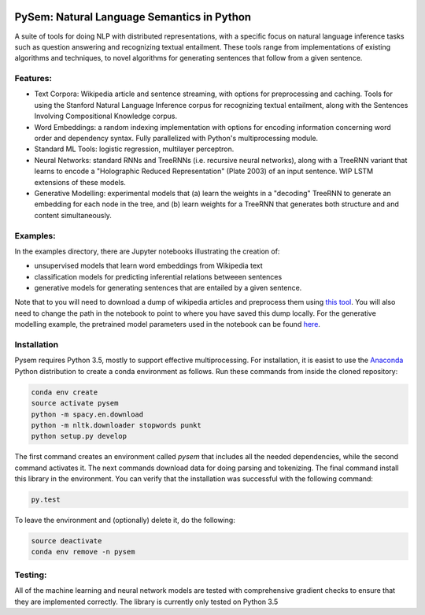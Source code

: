 .. image:: https://travis-ci.com/pblouw/pysem.svg?token=xPcEs43jAf4HFvdb6WM7&branch=master
  :target: https://travis-ci.org/pblouw/pysem
  :alt: Travis-CI build status

.. image:: https://codecov.io/gh/pblouw/pysem/branch/master/graph/badge.svg?token=FdhAk7v0S0
  :target: https://codecov.io/gh/pblouw/pysem

*******************************************
PySem: Natural Language Semantics in Python
*******************************************

A suite of tools for doing NLP with distributed representations, with a
specific focus on natural language inference tasks such as question answering
and recognizing textual entailment. These tools range from implementations of
existing algorithms and techniques, to novel algorithms for generating sentences
that follow from a given sentence.


Features:
---------

* Text Corpora: Wikipedia article and sentence streaming, with options for preprocessing and caching.
  Tools for using the Stanford Natural Language Inference corpus for recognizing textual entailment, along with the Sentences Involving Compositional Knowledge
  corpus.

* Word Embeddings: a random indexing implementation with options for encoding
  information concerning word order and dependency syntax. Fully parallelized with Python's multiprocessing module.

* Standard ML Tools: logistic regression, multilayer perceptron.

* Neural Networks: standard RNNs and TreeRNNs (i.e. recursive neural networks), along with a TreeRNN
  variant that learns to encode a "Holographic Reduced Representation" (Plate 2003) of an input sentence. WIP LSTM extensions of these models.

* Generative Modelling: experimental models that (a) learn the weights in a 
  "decoding" TreeRNN to generate an embedding for each node in the tree, and (b) learn weights for a TreeRNN that generates both structure and
  and content simultaneously. 

Examples:
---------

In the examples directory, there are Jupyter notebooks illustrating the creation of:

* unsupervised models that learn word embeddings from Wikipedia text

* classification models for predicting inferential relations betweeen sentences

* generative models for generating sentences that are entailed by a given 
  sentence. 

Note that to you will need to download a dump of wikipedia articles and preprocess them using `this tool <https://github.com/attardi/wikiextractor>`_. You will also need to change the path in the notebook to point to where you have saved this dump locally. For the generative modelling example, the pretrained model parameters used in the notebook can be found `here <https://drive.google.com/open?id=0BxRAh6Eg1us4SVRkWWxJMXhWTDg>`_.

Installation
-------------

Pysem requires Python 3.5, mostly to support effective multiprocessing. For installation, it is easist to use the `Anaconda <https://www.continuum.io/downloads>`_ Python distribution to create a conda environment as follows. Run these commands from inside the cloned repository:

.. code:: shell

  conda env create
  source activate pysem
  python -m spacy.en.download
  python -m nltk.downloader stopwords punkt
  python setup.py develop


The first command creates an environment called `pysem` that includes all the needed dependencies, while the second command activates it. The next commands download data for doing parsing and tokenizing. The final command install this library in the environment. You can verify that the installation was successful with the following command:

.. code:: shell

  py.test

To leave the environment and (optionally) delete it, do the following:

.. code:: shell

  source deactivate
  conda env remove -n pysem


Testing:
--------

All of the machine learning and neural network models are tested with comprehensive gradient checks to ensure that they are implemented correctly. The library is currently only tested on Python 3.5